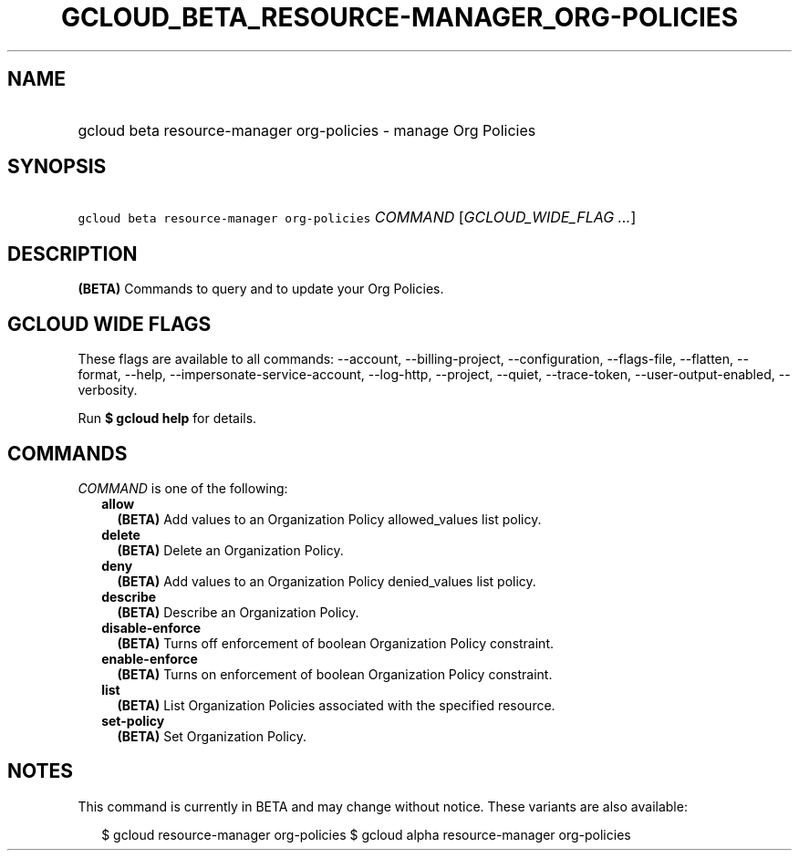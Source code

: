 
.TH "GCLOUD_BETA_RESOURCE\-MANAGER_ORG\-POLICIES" 1



.SH "NAME"
.HP
gcloud beta resource\-manager org\-policies \- manage Org Policies



.SH "SYNOPSIS"
.HP
\f5gcloud beta resource\-manager org\-policies\fR \fICOMMAND\fR [\fIGCLOUD_WIDE_FLAG\ ...\fR]



.SH "DESCRIPTION"

\fB(BETA)\fR Commands to query and to update your Org Policies.



.SH "GCLOUD WIDE FLAGS"

These flags are available to all commands: \-\-account, \-\-billing\-project,
\-\-configuration, \-\-flags\-file, \-\-flatten, \-\-format, \-\-help,
\-\-impersonate\-service\-account, \-\-log\-http, \-\-project, \-\-quiet,
\-\-trace\-token, \-\-user\-output\-enabled, \-\-verbosity.

Run \fB$ gcloud help\fR for details.



.SH "COMMANDS"

\f5\fICOMMAND\fR\fR is one of the following:

.RS 2m
.TP 2m
\fBallow\fR
\fB(BETA)\fR Add values to an Organization Policy allowed_values list policy.

.TP 2m
\fBdelete\fR
\fB(BETA)\fR Delete an Organization Policy.

.TP 2m
\fBdeny\fR
\fB(BETA)\fR Add values to an Organization Policy denied_values list policy.

.TP 2m
\fBdescribe\fR
\fB(BETA)\fR Describe an Organization Policy.

.TP 2m
\fBdisable\-enforce\fR
\fB(BETA)\fR Turns off enforcement of boolean Organization Policy constraint.

.TP 2m
\fBenable\-enforce\fR
\fB(BETA)\fR Turns on enforcement of boolean Organization Policy constraint.

.TP 2m
\fBlist\fR
\fB(BETA)\fR List Organization Policies associated with the specified resource.

.TP 2m
\fBset\-policy\fR
\fB(BETA)\fR Set Organization Policy.


.RE
.sp

.SH "NOTES"

This command is currently in BETA and may change without notice. These variants
are also available:

.RS 2m
$ gcloud resource\-manager org\-policies
$ gcloud alpha resource\-manager org\-policies
.RE

